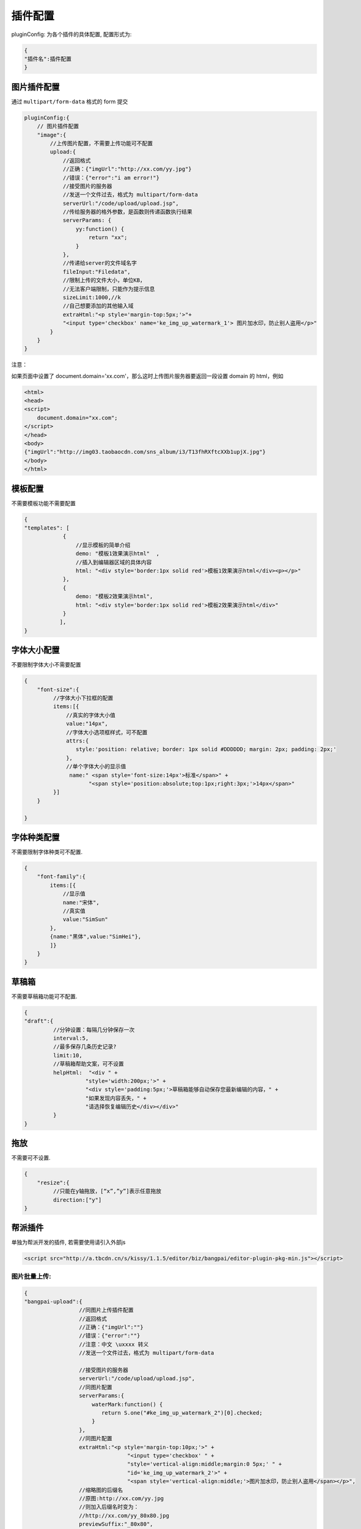.. _editorusage-plugin-config:

插件配置
-----------------------------------------------

pluginConfig: 为各个插件的具体配置, 配置形式为:

.. code-block:: javascript

    {
    "插件名":插件配置
    }

图片插件配置
~~~~~~~~~~~~~~~~~~~~~~~~~~~~~~~~~~~~~~~~~~~~

通过 ``multipart/form-data`` 格式的 form 提交

.. code-block:: javascript

    pluginConfig:{
        // 图片插件配置
        "image":{
            //上传图片配置，不需要上传功能可不配置
            upload:{
                //返回格式
                //正确：{"imgUrl":"http://xx.com/yy.jpg"}
                //错误：{"error":"i am error!"}
                //接受图片的服务器
                //发送一个文件过去，格式为 multipart/form-data
                serverUrl:"/code/upload/upload.jsp",
                //传给服务器的格外参数，是函数则传递函数执行结果
                serverParams: {
                    yy:function() {
                        return "xx";
                    }
                },
                //传递给server的文件域名字
                fileInput:"Filedata",
                //限制上传的文件大小，单位KB，
                //无法客户端限制，只能作为提示信息
                sizeLimit:1000,//k
                //自己想要添加的其他输入域
                extraHtml:"<p style='margin-top:5px;'>"+
                "<input type='checkbox' name='ke_img_up_watermark_1'> 图片加水印，防止别人盗用</p>"
            }
        }
    }

注意：

如果页面中设置了 document.domain='xx.com'，那么这时上传图片服务器要返回一段设置 domain 的 html，例如

.. code-block:: html
    
    <html>
    <head>
    <script>
        document.domain="xx.com";
    </script>
    </head>
    <body>
    {"imgUrl":"http://img03.taobaocdn.com/sns_album/i3/T13fhRXftcXXb1upjX.jpg"}
    </body>
    </html>



模板配置
~~~~~~~~~~~~~~~~~~~~~~~~~~~~~~~~~~~~~~~~~~~~

不需要模板功能不需要配置

.. code-block:: javascript

    {
    "templates": [
                {
                    //显示模板的简单介绍
                    demo: "模板1效果演示html"  ,
                    //插入到编辑器区域的具体内容
                    html: "<div style='border:1px solid red'>模板1效果演示html</div><p></p>"
                },
                {
                    demo: "模板2效果演示html",
                    html: "<div style='border:1px solid red'>模板2效果演示html</div>"
                }
               ],
    }

字体大小配置
~~~~~~~~~~~~~~~~~~~~~~~~~~~~~~~~~~~~~~~~~~~~

不要限制字体大小不需要配置

.. code-block:: javascript

    {
        "font-size":{
             //字体大小下拉框的配置
             items:[{
                 //真实的字体大小值
                 value:"14px",
                 //字体大小选项框样式，可不配置
                 attrs:{
                    style:'position: relative; border: 1px solid #DDDDDD; margin: 2px; padding: 2px;'
                 },
                 //单个字体大小的显示值
                  name:" <span style='font-size:14px'>标准</span>" +
                        "<span style='position:absolute;top:1px;right:3px;'>14px</span>"
             }]
        }

    }



字体种类配置
~~~~~~~~~~~~~~~~~~~~~~~~~~~~~~~~~~~~~~~~~~~~

不需要限制字体种类可不配置.

.. code-block:: javascript

    {
        "font-family":{
            items:[{
                //显示值
                name:"宋体",
                //真实值
                value:"SimSun"
            },
            {name:"黑体",value:"SimHei"},
            ]}
        }
    }

草稿箱
~~~~~~~~~~~~~~~~~~~~~~~~~~~~~~~~~~~~~~~~~~~~

不需要草稿箱功能可不配置.

.. code-block:: javascript

    {
    "draft":{
             //分钟设置：每隔几分钟保存一次
             interval:5,
             //最多保存几条历史记录?
             limit:10,
             //草稿箱帮助文案，可不设置
             helpHtml:  "<div " +
                       "style='width:200px;'>" +
                       "<div style='padding:5px;'>草稿箱能够自动保存您最新编辑的内容，" +
                       "如果发现内容丢失，" +
                       "请选择恢复编辑历史</div></div>"
             }
    }

拖放
~~~~~~~~~~~~~~~~~~~~~~~~~~~~~~~~~~~~~~~~~~~~


不需要可不设置.

.. code-block:: javascript

    {
        "resize":{
             //只能在y轴拖放，[“x”,”y”]表示任意拖放
             direction:["y"]
    }


帮派插件
~~~~~~~~~~~~~~~~~~~~~~~~~~~~~~~~~~~

单独为帮派开发的插件, 若需要使用请引入外部js

.. code-block:: html

    <script src="http://a.tbcdn.cn/s/kissy/1.1.5/editor/biz/bangpai/editor-plugin-pkg-min.js"></script>


图片批量上传:
`````````````````````````````````````````````````

.. code-block:: javascript

    {
    "bangpai-upload":{
                     //同图片上传插件配置
                     //返回格式
                     //正确：{"imgUrl":""}
                     //错误：{"error":""}
                     //注意：中文 \uxxxx 转义
                     //发送一个文件过去，格式为 multipart/form-data
                     
                     //接受图片的服务器
                     serverUrl:"/code/upload/upload.jsp",
                     //同图片配置
                     serverParams:{
                         waterMark:function() {
                            return S.one("#ke_img_up_watermark_2")[0].checked;
                         }
                     },
                     //同图片配置
                     extraHtml:"<p style='margin-top:10px;'>" +
                                    "<input type='checkbox' " +
                                    "style='vertical-align:middle;margin:0 5px;' " +
                                    "id='ke_img_up_watermark_2'>" +
                                    "<span style='vertical-align:middle;'>图片加水印，防止别人盗用</span></p>",
                     //缩略图的后缀名
                     //原图:http://xx.com/yy.jpg
                     //则加入后缀名时变为：
                     //http://xx.com/yy_80x80.jpg
                     previewSuffix:"_80x80",

                     //缩略图窗口宽度，高度根据图片自适应
                     //若不需要缩略图功能，不配置即可
                     previewWidth:"80px",

                     //客户端 flash 验证
                     sizeLimit:1000//k,
                     //新增配置：可同时显示的图片列表个数
                     numberLimit:15
                 },
    }

注意：该插件使用 flash 技术，
必须在根域名下提供 crossdomain.xml ，例如 http://www.taobao.com/crossdomain.xml ，内容如下

.. code-block:: xml

    <cross-domain-policy>
        <allow-access-from domain="*.taobao.com"/>
        <allow-access-from domain="*.taobao.net"/>
        <allow-access-from domain="*.taobaocdn.com"/>
        <allow-access-from domain="*.tbcdn.cn"/>
        <allow-access-from domain="*.allyes.com"/>
    </cross-domain-policy>

 

国内视频插入
`````````````````````````````````````````````````````````

可直接输入tudou,youku,ku6的url进行视频粘贴.

.. code-block:: javascript

    {
    "bangpai-video":{
                   urlCfg:[
                         {
                          reg:/tudou\.com/i,
                          //地址配置后端咨询：石冲
                          url:"http://bangpai.daily.taobao.net/json/getTudouVideo.htm?" +
                               "url=@url@&callback=@callback@"
                         }
                         ]
                   },
    }

虾米音乐插入
``````````````````````````````````````````````````````

无需配置, 只要 use 即可.

.. code-block:: javascript

    {
        "bangpai-music":{}
    }